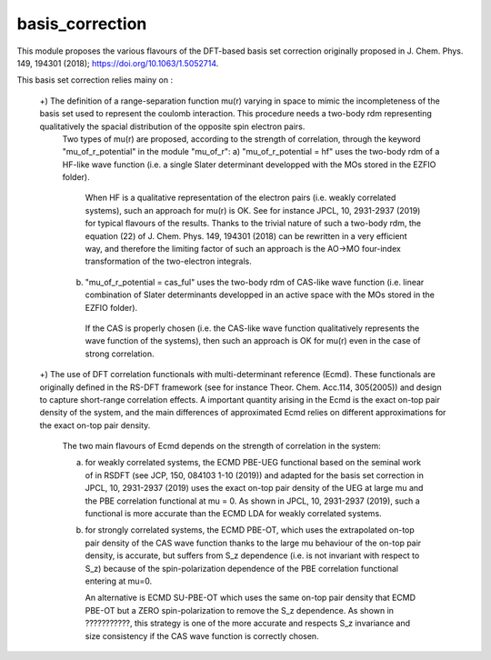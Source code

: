================
basis_correction
================

This module proposes the various flavours of the DFT-based basis set correction originally proposed in J. Chem. Phys. 149, 194301 (2018); https://doi.org/10.1063/1.5052714. 

This basis set correction relies mainy on : 

  +) The definition of a range-separation function \mu(r) varying in space to mimic the incompleteness of the basis set used to represent the coulomb interaction. This procedure needs a two-body rdm representing qualitatively the spacial distribution of the opposite spin electron pairs. 
    Two types of \mu(r) are proposed, according to the strength of correlation, through the keyword "mu_of_r_potential" in the module "mu_of_r": 
    a) "mu_of_r_potential = hf" uses the two-body rdm of a HF-like wave function (i.e. a single Slater determinant developped with the MOs stored in the EZFIO folder). 
       When HF is a qualitative representation of the electron pairs (i.e. weakly correlated systems), such an approach for \mu(r) is OK. 
       See for instance JPCL, 10, 2931-2937 (2019) for typical flavours of the results. 
       Thanks to the trivial nature of such a two-body rdm, the equation (22) of J. Chem. Phys. 149, 194301 (2018) can be rewritten in a very efficient way, and therefore the limiting factor of such an approach is the AO->MO four-index transformation of the two-electron integrals.  
    b) "mu_of_r_potential = cas_ful" uses the two-body rdm of CAS-like wave function (i.e. linear combination of Slater determinants developped in an active space with the MOs stored in the EZFIO folder). 
      If the CAS is properly chosen (i.e. the CAS-like wave function qualitatively represents the wave function of the systems), then such an approach is OK for \mu(r) even in the case of strong correlation. 

  +) The use of DFT correlation functionals with multi-determinant reference (Ecmd). These functionals are originally defined in the RS-DFT framework (see for instance Theor.  Chem.  Acc.114,  305(2005)) and design to capture short-range correlation effects. A important quantity arising in the Ecmd is the exact on-top pair density of the system, and the main differences of approximated Ecmd relies on different approximations for the exact on-top pair density.  

     The two main flavours of Ecmd depends on the strength of correlation in the system: 

     a) for weakly correlated systems, the ECMD PBE-UEG functional based on the seminal work of in RSDFT (see JCP, 150, 084103 1-10 (2019)) and adapted for the basis set correction in JPCL, 10, 2931-2937 (2019) uses the exact on-top pair density of the UEG at large mu and the PBE correlation functional at mu = 0. As shown in JPCL, 10, 2931-2937 (2019), such a functional is more accurate than the ECMD LDA for weakly correlated systems. 

     b) for strongly correlated systems, the ECMD PBE-OT, which uses the extrapolated on-top pair density of the CAS wave function thanks to the large \mu behaviour of the on-top pair density, is accurate, but suffers from S_z dependence (i.e. is not invariant with respect to S_z) because of the spin-polarization dependence of the PBE correlation functional entering at mu=0.   

        An alternative is ECMD SU-PBE-OT which uses the same on-top pair density that ECMD PBE-OT but a ZERO spin-polarization to remove the S_z dependence. As shown in ???????????, this strategy is one of the more accurate and respects S_z invariance and size consistency if the CAS wave function is correctly chosen. 

